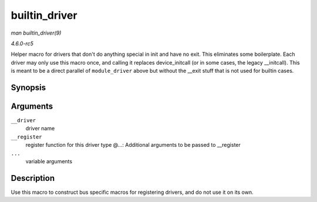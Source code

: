 .. -*- coding: utf-8; mode: rst -*-

.. _API-builtin-driver:

==============
builtin_driver
==============

*man builtin_driver(9)*

*4.6.0-rc5*

Helper macro for drivers that don't do anything special in init and have
no exit. This eliminates some boilerplate. Each driver may only use this
macro once, and calling it replaces device_initcall (or in some cases,
the legacy __initcall). This is meant to be a direct parallel of
``module_driver`` above but without the __exit stuff that is not used
for builtin cases.


Synopsis
========

.. c:function:: builtin_driver( __driver, __register, ... )

Arguments
=========

``__driver``
    driver name

``__register``
    register function for this driver type @...: Additional arguments to
    be passed to __register

``...``
    variable arguments


Description
===========

Use this macro to construct bus specific macros for registering drivers,
and do not use it on its own.


.. ------------------------------------------------------------------------------
.. This file was automatically converted from DocBook-XML with the dbxml
.. library (https://github.com/return42/sphkerneldoc). The origin XML comes
.. from the linux kernel, refer to:
..
.. * https://github.com/torvalds/linux/tree/master/Documentation/DocBook
.. ------------------------------------------------------------------------------
